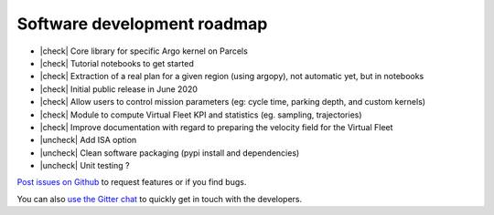 Software development roadmap
============================

- |check| Core library for specific Argo kernel on Parcels
- |check| Tutorial notebooks to get started
- |check| Extraction of a real plan for a given region (using argopy), not automatic yet, but in notebooks
- |check| Initial public release in June 2020
- |check| Allow users to control mission parameters (eg: cycle time, parking depth, and custom kernels)
- |check| Module to compute Virtual Fleet KPI and statistics (eg. sampling, trajectories)
- |check| Improve documentation with regard to preparing the velocity field for the Virtual Fleet
- |uncheck| Add ISA option
- |uncheck| Clean software packaging (pypi install and dependencies)
- |uncheck| Unit testing ?

`Post issues on Github <https://github.com/euroargodev/VirtualFleet/issues/new/choose>`_ to request features or if you find bugs.

You can also `use the Gitter chat <https://gitter.im/Argo-floats/virtual-fleet?utm_source=badge&utm_medium=badge&utm_campaign=pr-badge>`_ to quickly get in touch with the developers.

.. |check| raw:: html

    <input checked=""  type="checkbox">

.. |uncheck| raw:: html

    <input type="checkbox">

